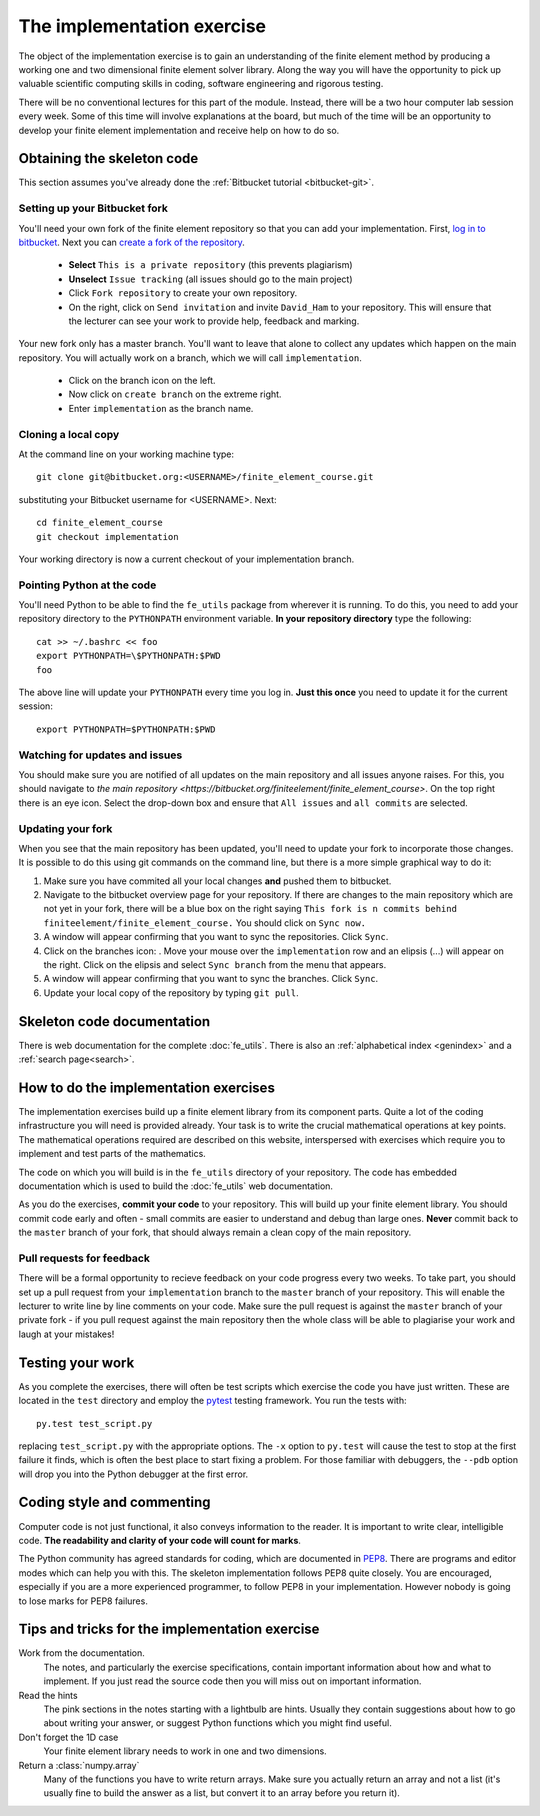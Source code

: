 The implementation exercise
===========================

The object of the implementation exercise is to gain an understanding
of the finite element method by producing a working one and two
dimensional finite element solver library. Along the way you will have
the opportunity to pick up valuable scientific computing skills in
coding, software engineering and rigorous testing.

There will be no conventional lectures for this part of the
module. Instead, there will be a two hour computer lab session every
week. Some of this time will involve explanations at the board, but
much of the time will be an opportunity to develop your finite element
implementation and receive help on how to do so.

Obtaining the skeleton code
---------------------------

This section assumes you've already done the :ref:`Bitbucket tutorial <bitbucket-git>`.

Setting up your Bitbucket fork
~~~~~~~~~~~~~~~~~~~~~~~~~~~~~~

You'll need your own fork of the finite element repository so that you
can add your implementation. First, `log in to bitbucket
<https://bitbucket.org/account/signin/>`_. Next you can `create a fork
of the repository
<https://bitbucket.org/finiteelement/finite_element_course/fork>`_.

 * **Select** ``This is a private repository`` (this prevents plagiarism)
 * **Unselect** ``Issue tracking`` (all issues should go to the main project)
 * Click ``Fork repository`` to create your own repository.
 * On the right, click on ``Send invitation`` and invite ``David_Ham``
   to your repository. This will ensure that the lecturer can see your
   work to provide help, feedback and marking.

Your new fork only has a master branch. You'll want to leave that
alone to collect any updates which happen on the main repository. You
will actually work on a branch, which we will call ``implementation``.

 * Click on the branch icon |git-branch| on the left.
 * Now click on ``create branch`` on the extreme right.
 * Enter ``implementation`` as the branch name.

Cloning a local copy
~~~~~~~~~~~~~~~~~~~~

At the command line on your working machine type::

  git clone git@bitbucket.org:<USERNAME>/finite_element_course.git

substituting your Bitbucket username for <USERNAME>. Next::

  cd finite_element_course
  git checkout implementation

Your working directory is now a current checkout of your
implementation branch.

Pointing Python at the code
~~~~~~~~~~~~~~~~~~~~~~~~~~~

You'll need Python to be able to find the ``fe_utils`` package from
wherever it is running. To do this, you need to add your repository
directory to the ``PYTHONPATH`` environment variable. **In your
repository directory** type the following::

  cat >> ~/.bashrc << foo                                             
  export PYTHONPATH=\$PYTHONPATH:$PWD
  foo

The above line will update your ``PYTHONPATH`` every time you log
in. **Just this once** you need to update it for the current session::

  export PYTHONPATH=$PYTHONPATH:$PWD

Watching for updates and issues
~~~~~~~~~~~~~~~~~~~~~~~~~~~~~~~

You should make sure you are notified of all updates on the main
repository and all issues anyone raises. For this, you should navigate
to `the main repository
<https://bitbucket.org/finiteelement/finite_element_course>`. On the
top right there is an eye icon. Select the drop-down box and ensure
that ``All issues`` and ``all commits`` are selected.

Updating your fork
~~~~~~~~~~~~~~~~~~

When you see that the main repository has been updated, you'll need to
update your fork to incorporate those changes. It is possible to do
this using git commands on the command line, but there is a more
simple graphical way to do it:

#. Make sure you have commited all your local changes **and** pushed
   them to bitbucket.
#. Navigate to the bitbucket overview page for your repository. If
   there are changes to the main repository which are not yet in your
   fork, there will be a blue box on the right saying ``This fork is n
   commits behind finiteelement/finite_element_course.`` You should
   click on ``Sync now.``
#. A window will appear confirming that you want to sync the
   repositories. Click ``Sync``.
#. Click on the branches icon: |git-branch|. Move your mouse over the
   ``implementation`` row and an elipsis (...) will appear on the
   right. Click on the elipsis and select ``Sync branch`` from the
   menu that appears.
#. A window will appear confirming that you want to sync the
   branches. Click ``Sync``.
#. Update your local copy of the repository by typing ``git pull``.

Skeleton code documentation
---------------------------

There is web documentation for the complete :doc:`fe_utils`. There is
also an :ref:`alphabetical index <genindex>` and a :ref:`search page<search>`.

How to do the implementation exercises
--------------------------------------

The implementation exercises build up a finite element library from
its component parts. Quite a lot of the coding infrastructure you will
need is provided already. Your task is to write the crucial
mathematical operations at key points. The mathematical operations
required are described on this website, interspersed with exercises
which require you to implement and test parts of the mathematics.

The code on which you will build is in the ``fe_utils`` directory of
your repository. The code has embedded documentation which is used to
build the :doc:`fe_utils` web documentation.

As you do the exercises, **commit your code** to your repository. This
will build up your finite element library. You should commit code
early and often - small commits are easier to understand and debug
than large ones. **Never** commit back to the ``master`` branch of your
fork, that should always remain a clean copy of the main repository.

Pull requests for feedback
~~~~~~~~~~~~~~~~~~~~~~~~~~

There will be a formal opportunity to recieve feedback on your code
progress every two weeks. To take part, you should set up a pull
request from your ``implementation`` branch to the ``master`` branch
of your repository. This will enable the lecturer to write line by
line comments on your code. Make sure the pull request is against the
``master`` branch of your private fork - if you pull request against
the main repository then the whole class will be able to plagiarise
your work and laugh at your mistakes!

Testing your work
-----------------

As you complete the exercises, there will often be test scripts which
exercise the code you have just written. These are located in the
``test`` directory and employ the `pytest <http://pytest.org/>`_
testing framework. You run the tests with:: 

   py.test test_script.py

replacing ``test_script.py`` with the appropriate options. The ``-x``
option to ``py.test`` will cause the test to stop at the first failure
it finds, which is often the best place to start fixing a problem. For
those familiar with debuggers, the ``--pdb`` option will drop you into
the Python debugger at the first error.

Coding style and commenting
---------------------------

Computer code is not just functional, it also conveys information to
the reader. It is important to write clear, intelligible code. **The
readability and clarity of your code will count for marks**.

The Python community has agreed standards for coding, which are
documented in `PEP8
<https://www.python.org/dev/peps/pep-0008/>`_. There are programs and
editor modes which can help you with this. The skeleton implementation
follows PEP8 quite closely. You are encouraged, especially if you are
a more experienced programmer, to follow PEP8 in your
implementation. However nobody is going to lose marks for PEP8
failures.

Tips and tricks for the implementation exercise
-----------------------------------------------

Work from the documentation.
   The notes, and particularly the exercise specifications, contain
   important information about how and what to implement. If you just
   read the source code then you will miss out on important
   information.
Read the hints
   The pink sections in the notes starting with a lightbulb are
   hints. Usually they contain suggestions about how to go about
   writing your answer, or suggest Python functions which you might
   find useful.
Don't forget the 1D case
   Your finite element library needs to work in one and two dimensions.
Return a :class:`numpy.array`
   Many of the functions you have to write return arrays. Make sure
   you actually return an array and not a list (it's usually fine to
   build the answer as a list, but convert it to an array before you
   return it).

.. |git-branch| image:: git-branch.svg
   :height: 20px
